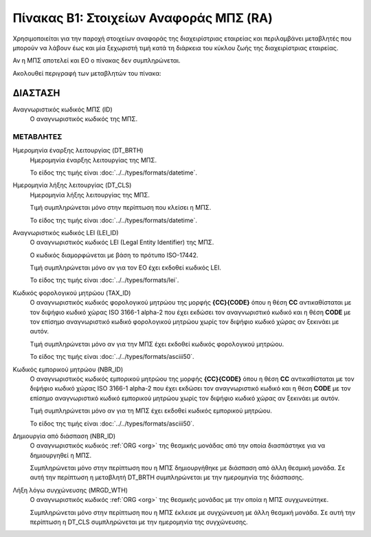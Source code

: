 
Πίνακας B1: Στοιχείων Αναφοράς ΜΠΣ (RA)
=======================================
Χρησιμοποιείται για την παροχή στοιχείων αναφοράς της διαχειρίστριας εταιρείας
και περιλαμβάνει μεταβλητές που μπορούν να λάβουν έως και μία ξεχωριστή τιμή
κατά τη διάρκεια του κύκλου ζωής της διαχειρίστριας εταιρείας.

Αν η ΜΠΣ αποτελεί και ΕΟ ο πίνακας δεν συμπληρώνεται.

Ακολουθεί περιγραφή των μεταβλητών του πίνακα:

ΔΙΑΣΤΑΣH
--------
Αναγνωριστικός κωδικός ΜΠΣ (ID)
    Ο αναγνωριστικός κωδικός της ΜΠΣ.

ΜΕΤΑΒΛΗΤΕΣ
~~~~~~~~~~

Ημερομηνία έναρξης λειτουργίας (DT_BRTH)
    Ημερομηνία έναρξης λειτουργίας της ΜΠΣ.

    Το είδος της τιμής είναι :doc:`../../types/formats/datetime`.


Ημερομηνία λήξης λειτουργίας (DT_CLS)
    Ημερομηνία λήξης λειτουργίας της ΜΠΣ. 

    Τιμή συμπληρώνεται μόνο στην περίπτωση που κλείσει η ΜΠΣ. 

    Το είδος της τιμής είναι :doc:`../../types/formats/datetime`.

Αναγνωριστικός κωδικός LEI (LEI_ID)
    Ο αναγνωριστικός κωδικός LEI (Legal Entity Identifier) της ΜΠΣ.

    Ο κωδικός διαμορφώνεται με βάση το πρότυπο ISO-17442.

    Τιμή συμπληρώνεται μόνο αν για τον ΕΟ έχει εκδοθεί κωδικός LEI.

    Το είδος της τιμής είναι :doc:`../../types/formats/lei`.
    
Κωδικός φορολογικού μητρώου (TAX_ID)
    Ο αναγνωριστικός κωδικός φορολογικού μητρώου της μορφής **{CC}{CODE}** όπου
    η θέση **CC** αντικαθίσταται με τον διψήφιο κωδικό χώρας ISO 3166-1 alpha-2
    που έχει εκδώσει τον αναγνωριστικό κωδικό και η θέση **CODE** με τον
    επίσημο αναγνωριστικό κωδικό φορολογικού μητρώου χωρίς τον διψήφιο κωδικό
    χώρας αν ξεκινάει με αυτόν.

    Τιμή συμπληρώνεται μόνο αν για την ΜΠΣ έχει εκδοθεί κωδικός φορολογικού μητρώου.

    Το είδος της τιμής είναι :doc:`../../types/formats/asciii50`.

Κωδικός εμπορικού μητρώου (NBR_ID)
    Ο αναγνωριστικός κωδικός εμπορικού μητρώου της μορφής **{CC}{CODE}** όπου η
    θέση **CC** αντικαθίσταται με τον διψήφιο κωδικό χώρας ISO 3166-1 alpha-2
    που έχει εκδώσει τον αναγνωριστικό κωδικό και η θέση **CODE** με τον
    επίσημο αναγνωριστικό κωδικό εμπορικού μητρώου χωρίς τον διψήφιο κωδικό
    χώρας αν ξεκινάει με αυτόν.

    Τιμή συμπληρώνεται μόνο αν για τη ΜΠΣ έχει εκδοθεί κωδικός εμπορικού μητρώου.

    Το είδος της τιμής είναι :doc:`../../types/formats/asciii50`.

Δημιουργία από διάσπαση (NBR_ID)
    Ο αναγνωριστικός κωδικός :ref:`ORG <org>` της θεσμικής μονάδας από την οποία διασπάστηκε για να δημιουργηθεί η ΜΠΣ.

    Συμπληρώνεται μόνο στην περίπτωση που η ΜΠΣ δημιουργήθηκε με διάσπαση από άλλη θεσμική μονάδα.  Σε αυτή την περίπτωση η μεταβλητή DT_BRTH συμπληρώνεται με την ημερομηνία της διάσπασης. 

Λήξη λόγω συγχώνευσης (MRGD_WTH)
    Ο αναγνωριστικός κωδικός :ref:`ORG <org>` της θεσμικής μονάδας με την οποία η ΜΠΣ συγχωνεύτηκε.

    Συμπληρώνεται μόνο στην περίπτωση που η ΜΠΣ έκλεισε με συγχώνευση με άλλη θεσμική μονάδα.  Σε αυτή την περίπτωση η DT_CLS συμπληρώνεται με την ημερομηνία της συγχώνευσης. 
